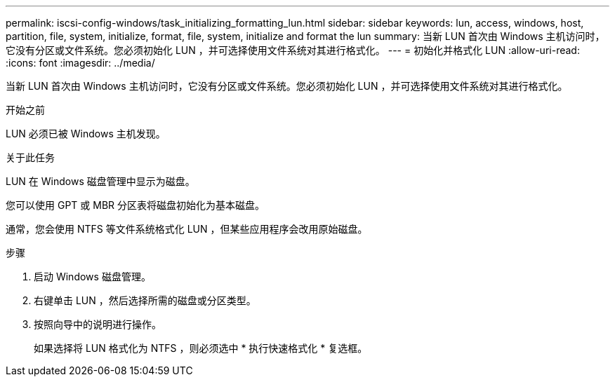 ---
permalink: iscsi-config-windows/task_initializing_formatting_lun.html 
sidebar: sidebar 
keywords: lun, access, windows, host, partition, file, system, initialize, format, file, system, initialize and format the lun 
summary: 当新 LUN 首次由 Windows 主机访问时，它没有分区或文件系统。您必须初始化 LUN ，并可选择使用文件系统对其进行格式化。 
---
= 初始化并格式化 LUN
:allow-uri-read: 
:icons: font
:imagesdir: ../media/


[role="lead"]
当新 LUN 首次由 Windows 主机访问时，它没有分区或文件系统。您必须初始化 LUN ，并可选择使用文件系统对其进行格式化。

.开始之前
LUN 必须已被 Windows 主机发现。

.关于此任务
LUN 在 Windows 磁盘管理中显示为磁盘。

您可以使用 GPT 或 MBR 分区表将磁盘初始化为基本磁盘。

通常，您会使用 NTFS 等文件系统格式化 LUN ，但某些应用程序会改用原始磁盘。

.步骤
. 启动 Windows 磁盘管理。
. 右键单击 LUN ，然后选择所需的磁盘或分区类型。
. 按照向导中的说明进行操作。
+
如果选择将 LUN 格式化为 NTFS ，则必须选中 * 执行快速格式化 * 复选框。


